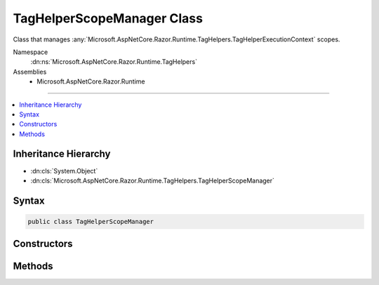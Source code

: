 

TagHelperScopeManager Class
===========================






Class that manages :any:`Microsoft.AspNetCore.Razor.Runtime.TagHelpers.TagHelperExecutionContext` scopes.


Namespace
    :dn:ns:`Microsoft.AspNetCore.Razor.Runtime.TagHelpers`
Assemblies
    * Microsoft.AspNetCore.Razor.Runtime

----

.. contents::
   :local:



Inheritance Hierarchy
---------------------


* :dn:cls:`System.Object`
* :dn:cls:`Microsoft.AspNetCore.Razor.Runtime.TagHelpers.TagHelperScopeManager`








Syntax
------

.. code-block:: csharp

    public class TagHelperScopeManager








.. dn:class:: Microsoft.AspNetCore.Razor.Runtime.TagHelpers.TagHelperScopeManager
    :hidden:

.. dn:class:: Microsoft.AspNetCore.Razor.Runtime.TagHelpers.TagHelperScopeManager

Constructors
------------

.. dn:class:: Microsoft.AspNetCore.Razor.Runtime.TagHelpers.TagHelperScopeManager
    :noindex:
    :hidden:

    
    .. dn:constructor:: Microsoft.AspNetCore.Razor.Runtime.TagHelpers.TagHelperScopeManager.TagHelperScopeManager(System.Action<System.Text.Encodings.Web.HtmlEncoder>, System.Func<Microsoft.AspNetCore.Razor.TagHelpers.TagHelperContent>)
    
        
    
        
        Instantiates a new :any:`Microsoft.AspNetCore.Razor.Runtime.TagHelpers.TagHelperScopeManager`\.
    
        
    
        
        :param startTagHelperWritingScope: 
            A delegate used to start a writing scope in a Razor page and optionally override the page's 
            :any:`System.Text.Encodings.Web.HtmlEncoder` within that scope.
        
        :type startTagHelperWritingScope: System.Action<System.Action`1>{System.Text.Encodings.Web.HtmlEncoder<System.Text.Encodings.Web.HtmlEncoder>}
    
        
        :param endTagHelperWritingScope: A delegate used to end a writing scope in a Razor page.
        
        :type endTagHelperWritingScope: System.Func<System.Func`1>{Microsoft.AspNetCore.Razor.TagHelpers.TagHelperContent<Microsoft.AspNetCore.Razor.TagHelpers.TagHelperContent>}
    
        
        .. code-block:: csharp
    
            public TagHelperScopeManager(Action<HtmlEncoder> startTagHelperWritingScope, Func<TagHelperContent> endTagHelperWritingScope)
    

Methods
-------

.. dn:class:: Microsoft.AspNetCore.Razor.Runtime.TagHelpers.TagHelperScopeManager
    :noindex:
    :hidden:

    
    .. dn:method:: Microsoft.AspNetCore.Razor.Runtime.TagHelpers.TagHelperScopeManager.Begin(System.String, Microsoft.AspNetCore.Razor.TagHelpers.TagMode, System.String, System.Func<System.Threading.Tasks.Task>)
    
        
    
        
        Starts a :any:`Microsoft.AspNetCore.Razor.Runtime.TagHelpers.TagHelperExecutionContext` scope.
    
        
    
        
        :param tagName: The HTML tag name that the scope is associated with.
        
        :type tagName: System.String
    
        
        :param tagMode: HTML syntax of the element in the Razor source.
        
        :type tagMode: Microsoft.AspNetCore.Razor.TagHelpers.TagMode
    
        
        :param uniqueId: An identifier unique to the HTML element this scope is for.
        
        :type uniqueId: System.String
    
        
        :param executeChildContentAsync: A delegate used to execute the child content asynchronously.
        
        :type executeChildContentAsync: System.Func<System.Func`1>{System.Threading.Tasks.Task<System.Threading.Tasks.Task>}
        :rtype: Microsoft.AspNetCore.Razor.Runtime.TagHelpers.TagHelperExecutionContext
        :return: A :any:`Microsoft.AspNetCore.Razor.Runtime.TagHelpers.TagHelperExecutionContext` to use.
    
        
        .. code-block:: csharp
    
            public TagHelperExecutionContext Begin(string tagName, TagMode tagMode, string uniqueId, Func<Task> executeChildContentAsync)
    
    .. dn:method:: Microsoft.AspNetCore.Razor.Runtime.TagHelpers.TagHelperScopeManager.End()
    
        
    
        
        Ends a :any:`Microsoft.AspNetCore.Razor.Runtime.TagHelpers.TagHelperExecutionContext` scope.
    
        
        :rtype: Microsoft.AspNetCore.Razor.Runtime.TagHelpers.TagHelperExecutionContext
        :return: If the current scope is nested, the parent :any:`Microsoft.AspNetCore.Razor.Runtime.TagHelpers.TagHelperExecutionContext`\.
            <code>null</code> otherwise.
    
        
        .. code-block:: csharp
    
            public TagHelperExecutionContext End()
    

